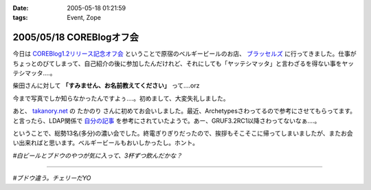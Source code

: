 :date: 2005-05-18 01:21:59
:tags: Event, Zope

=========================
2005/05/18 COREBlogオフ会
=========================

今日は `COREBlog1.2リリース記念オフ会`_ ということで原宿のベルギービールのお店、 `ブラッセルズ`_ に行ってきました。仕事がちょっとのびてしまって、自己紹介の後に参加したんだけれど、それにしても「ヤッテシマッタ」と言わざるを得ない事をヤッテシマッタ‥‥。

柴田さんに対して **「すみません、お名前教えてください」** って‥‥orz

今まで写真でしか知らなかったんですよぅ‥‥。初めまして、大変失礼しました。

あと、 `takanory.net`_ の たかのり さんに初めてお会いしました。最近、Archetypesさわってるので参考にさせてもらってます。と言ったら、LDAP関係で `自分の記事`_ を参考にされていたようで。あー、GRUF3.2RC1以降さわってないなぁ‥‥。

ということで、総勢13名(多分)の濃い会でした。終電ぎりぎりだったので、挨拶もそこそこに帰ってしまいましたが、またお会い出来ればと思います。ベルギービールもおいしかったし。ホント。

*#白ビールとブドウのやつが気に入って、3杯ずつ飲んだかな？*

.. _`COREBlog1.2リリース記念オフ会`: http://coreblog.org/ats/650
.. _`ブラッセルズ`: http://www.brussels.co.jp/TOP/top.html
.. _`takanory.net`: http://takanory.net/
.. _`自分の記事`: http://www.freia.jp/taka/blog/109

---------

*#ブドウ違う。チェリーだYO*



.. :extend type: text/plain
.. :extend:

